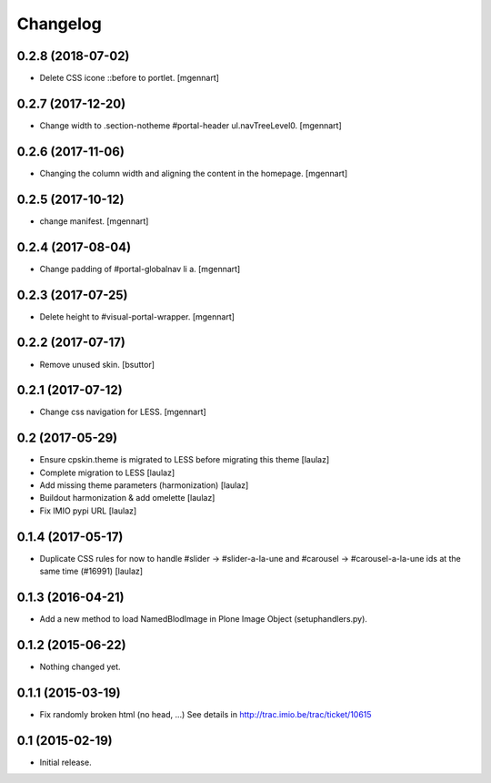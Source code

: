 Changelog
=========


0.2.8 (2018-07-02)
------------------

- Delete CSS icone ::before to portlet.
  [mgennart]

0.2.7 (2017-12-20)
------------------

- Change width to .section-notheme #portal-header ul.navTreeLevel0.
  [mgennart]

0.2.6 (2017-11-06)
------------------

- Changing the column width and aligning the content in the homepage.
  [mgennart]


0.2.5 (2017-10-12)
------------------

- change manifest.
  [mgennart]

0.2.4 (2017-08-04)
------------------

- Change padding of #portal-globalnav li a.
  [mgennart]


0.2.3 (2017-07-25)
------------------

- Delete height to #visual-portal-wrapper.
  [mgennart]


0.2.2 (2017-07-17)
------------------

- Remove unused skin.
  [bsuttor]


0.2.1 (2017-07-12)
------------------

- Change css navigation for LESS.
  [mgennart]

0.2 (2017-05-29)
----------------

- Ensure cpskin.theme is migrated to LESS before migrating this theme
  [laulaz]

- Complete migration to LESS
  [laulaz]

- Add missing theme parameters (harmonization)
  [laulaz]

- Buildout harmonization & add omelette
  [laulaz]

- Fix IMIO pypi URL
  [laulaz]


0.1.4 (2017-05-17)
------------------

- Duplicate CSS rules for now to handle #slider -> #slider-a-la-une and
  #carousel -> #carousel-a-la-une ids at the same time (#16991)
  [laulaz]


0.1.3 (2016-04-21)
------------------

- Add a new method to load NamedBlodImage in Plone Image Object (setuphandlers.py).


0.1.2 (2015-06-22)
------------------

- Nothing changed yet.


0.1.1 (2015-03-19)
------------------

- Fix randomly broken html (no head, ...)
  See details in http://trac.imio.be/trac/ticket/10615


0.1 (2015-02-19)
----------------

- Initial release.
